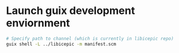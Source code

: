 * Launch guix development enviornment

#+begin_src sh
  # Specify path to channel (which is currently in libicepic repo)
  guix shell -L ../libicepic -m manifest.scm 
#+end_src
